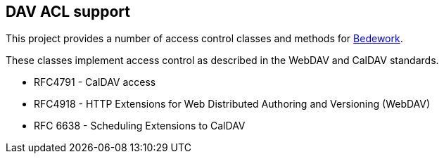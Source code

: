 [[access]]
== DAV ACL support
This project provides a number of access control classes and methods for
https://www.apereo.org/projects/bedework[Bedework].

These classes implement access control as described in the WebDAV and
CalDAV standards.

* RFC4791 - CalDAV access
* RFC4918 -  HTTP Extensions for Web Distributed Authoring and Versioning (WebDAV)
* RFC 6638 - Scheduling Extensions to CalDAV
